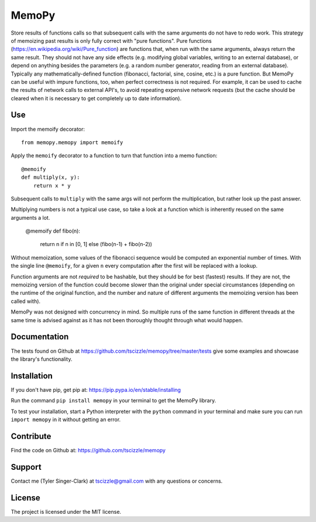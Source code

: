 MemoPy
======

.. image:: https://travis-ci.org/tscizzle/memopy.svg?branch=master
    :target: https://travis-ci.org/tscizzle/memopy

.. image:: https://coveralls.io/repos/github/tscizzle/memopy/badge.svg?branch=master
    :target: https://coveralls.io/github/tscizzle/memopy?branch=master

.. image:: https://badge.fury.io/py/memopy.svg
    :target: https://badge.fury.io/py/memopy

Store results of functions calls so that subsequent calls with the same arguments do not have to redo work.
This strategy of memoizing past results is only fully correct with "pure functions". Pure functions (https://en.wikipedia.org/wiki/Pure_function) are functions that, when run with the same arguments, always return the same result. They should not have any side effects (e.g. modifying global variables, writing to an external database), or depend on anything besides the parameters (e.g. a random number generator, reading from an external database). Typically any mathematically-defined function (fibonacci, factorial, sine, cosine, etc.) is a pure function.
But MemoPy can be useful with impure functions, too, when perfect correctness is not required. For example, it can be used to cache the results of network calls to external API's, to avoid repeating expensive network requests (but the cache should be cleared when it is necessary to get completely up to date information).

Use
---

Import the memoify decorator::

    from memopy.memopy import memoify

Apply the ``memoify`` decorator to a function to turn that function into a memo function::

    @memoify
    def multiply(x, y):
        return x * y

Subsequent calls to ``multiply`` with the same args will not perform the multiplication, but rather look up the past answer.

Multiplying numbers is not a typical use case, so take a look at a function which is inherently reused on the same arguments a lot.

    @memoify
    def fibo(n):
        return n if n in [0, 1] else (fibo(n-1) + fibo(n-2))

Without memoization, some values of the fibonacci sequence would be computed an exponential number of times. With the single line ``@memoify``, for a given ``n`` every computation after the first will be replaced with a lookup.

Function arguments are not *required* to be hashable, but they should be for best (fastest) results. If they are not, the memoizing version of the function could become slower than the original under special circumstances (depending on the runtime of the original function, and the number and nature of different arguments the memoizing version has been called with).

MemoPy was not designed with concurrency in mind. So multiple runs of the same function in different threads at the same time is advised against as it has not been thoroughly thought through what would happen.

Documentation
-------------

The tests found on Github at https://github.com/tscizzle/memopy/tree/master/tests give some examples and showcase the library's functionality.

Installation
------------

If you don't have pip, get pip at: https://pip.pypa.io/en/stable/installing

Run the command ``pip install memopy`` in your terminal to get the MemoPy library.

To test your installation, start a Python interpreter with the ``python`` command in your terminal and make sure you can run ``import memopy`` in it without getting an error.

Contribute
----------

Find the code on Github at: https://github.com/tscizzle/memopy

Support
-------

Contact me (Tyler Singer-Clark) at tscizzle@gmail.com with any questions or concerns.

License
-------

The project is licensed under the MIT license.
